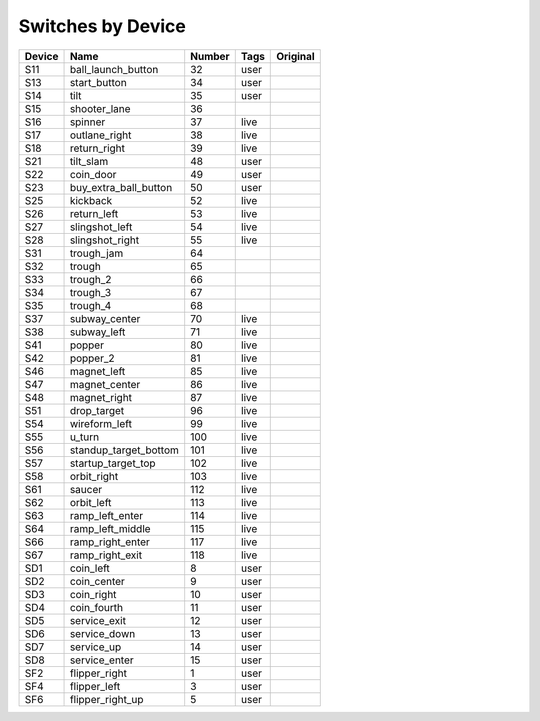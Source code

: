 .. Generated by tools/autodoc.py

==================
Switches by Device
==================

======  =====================  ======  ====  ========
Device  Name                   Number  Tags  Original
======  =====================  ======  ====  ========
S11     ball_launch_button     32      user          
S13     start_button           34      user          
S14     tilt                   35      user          
S15     shooter_lane           36                    
S16     spinner                37      live          
S17     outlane_right          38      live          
S18     return_right           39      live          
S21     tilt_slam              48      user          
S22     coin_door              49      user          
S23     buy_extra_ball_button  50      user          
S25     kickback               52      live          
S26     return_left            53      live          
S27     slingshot_left         54      live          
S28     slingshot_right        55      live          
S31     trough_jam             64                    
S32     trough                 65                    
S33     trough_2               66                    
S34     trough_3               67                    
S35     trough_4               68                    
S37     subway_center          70      live          
S38     subway_left            71      live          
S41     popper                 80      live          
S42     popper_2               81      live          
S46     magnet_left            85      live          
S47     magnet_center          86      live          
S48     magnet_right           87      live          
S51     drop_target            96      live          
S54     wireform_left          99      live          
S55     u_turn                 100     live          
S56     standup_target_bottom  101     live          
S57     startup_target_top     102     live          
S58     orbit_right            103     live          
S61     saucer                 112     live          
S62     orbit_left             113     live          
S63     ramp_left_enter        114     live          
S64     ramp_left_middle       115     live          
S66     ramp_right_enter       117     live          
S67     ramp_right_exit        118     live          
SD1     coin_left              8       user          
SD2     coin_center            9       user          
SD3     coin_right             10      user          
SD4     coin_fourth            11      user          
SD5     service_exit           12      user          
SD6     service_down           13      user          
SD7     service_up             14      user          
SD8     service_enter          15      user          
SF2     flipper_right          1       user          
SF4     flipper_left           3       user          
SF6     flipper_right_up       5       user          
======  =====================  ======  ====  ========
